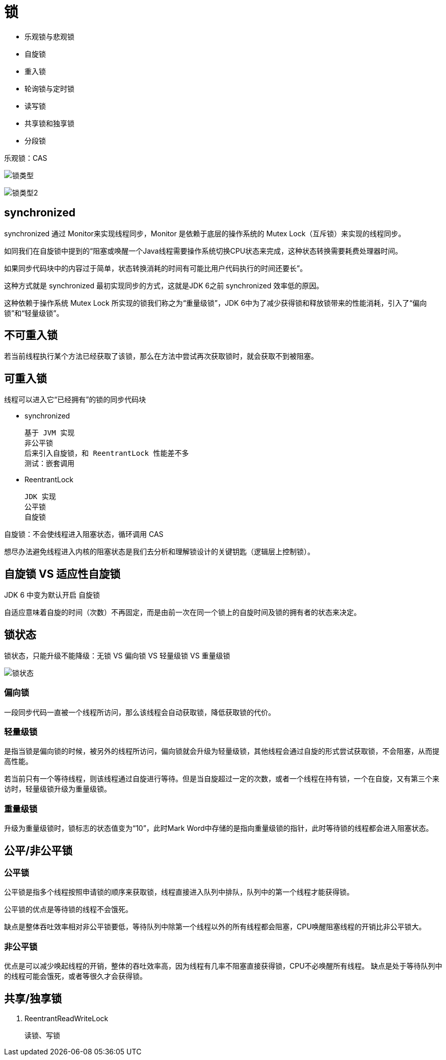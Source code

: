 
= 锁

- 乐观锁与悲观锁
- 自旋锁
- 重入锁
- 轮询锁与定时锁
- 读写锁
- 共享锁和独享锁
- 分段锁

乐观锁：CAS

image:.锁_images/锁类型.png[]

image:.锁_images/锁类型2.png[]

== synchronized

synchronized 通过 Monitor来实现线程同步，Monitor 是依赖于底层的操作系统的 Mutex Lock（互斥锁）来实现的线程同步。

如同我们在自旋锁中提到的“阻塞或唤醒一个Java线程需要操作系统切换CPU状态来完成，这种状态转换需要耗费处理器时间。

如果同步代码块中的内容过于简单，状态转换消耗的时间有可能比用户代码执行的时间还要长”。

这种方式就是 synchronized 最初实现同步的方式，这就是JDK 6之前 synchronized 效率低的原因。

这种依赖于操作系统 Mutex Lock 所实现的锁我们称之为“重量级锁”，JDK 6中为了减少获得锁和释放锁带来的性能消耗，引入了“偏向锁”和“轻量级锁”。

== 不可重入锁

若当前线程执行某个方法已经获取了该锁，那么在方法中尝试再次获取锁时，就会获取不到被阻塞。

== 可重入锁

线程可以进入它“已经拥有”的锁的同步代码块

- synchronized

    基于 JVM 实现
    非公平锁
    后来引入自旋锁，和 ReentrantLock 性能差不多
    测试：嵌套调用

- ReentrantLock

    JDK 实现
    公平锁
    自旋锁

自旋锁：不会使线程进入阻塞状态，循环调用 CAS

想尽办法避免线程进入内核的阻塞状态是我们去分析和理解锁设计的关键钥匙（逻辑层上控制锁）。

== 自旋锁 VS 适应性自旋锁

JDK 6 中变为默认开启 自旋锁

自适应意味着自旋的时间（次数）不再固定，而是由前一次在同一个锁上的自旋时间及锁的拥有者的状态来决定。

== 锁状态

锁状态，只能升级不能降级：无锁 VS 偏向锁 VS 轻量级锁 VS 重量级锁

image::.锁_images/锁状态.png[]

=== 偏向锁

一段同步代码一直被一个线程所访问，那么该线程会自动获取锁，降低获取锁的代价。

=== 轻量级锁

是指当锁是偏向锁的时候，被另外的线程所访问，偏向锁就会升级为轻量级锁，其他线程会通过自旋的形式尝试获取锁，不会阻塞，从而提高性能。

若当前只有一个等待线程，则该线程通过自旋进行等待。但是当自旋超过一定的次数，或者一个线程在持有锁，一个在自旋，又有第三个来访时，轻量级锁升级为重量级锁。

=== 重量级锁

升级为重量级锁时，锁标志的状态值变为“10”，此时Mark Word中存储的是指向重量级锁的指针，此时等待锁的线程都会进入阻塞状态。

== 公平/非公平锁

=== 公平锁

公平锁是指多个线程按照申请锁的顺序来获取锁，线程直接进入队列中排队，队列中的第一个线程才能获得锁。

公平锁的优点是等待锁的线程不会饿死。

缺点是整体吞吐效率相对非公平锁要低，等待队列中除第一个线程以外的所有线程都会阻塞，CPU唤醒阻塞线程的开销比非公平锁大。

=== 非公平锁

优点是可以减少唤起线程的开销，整体的吞吐效率高，因为线程有几率不阻塞直接获得锁，CPU不必唤醒所有线程。
缺点是处于等待队列中的线程可能会饿死，或者等很久才会获得锁。

== 共享/独享锁

. ReentrantReadWriteLock

    读锁、写锁
